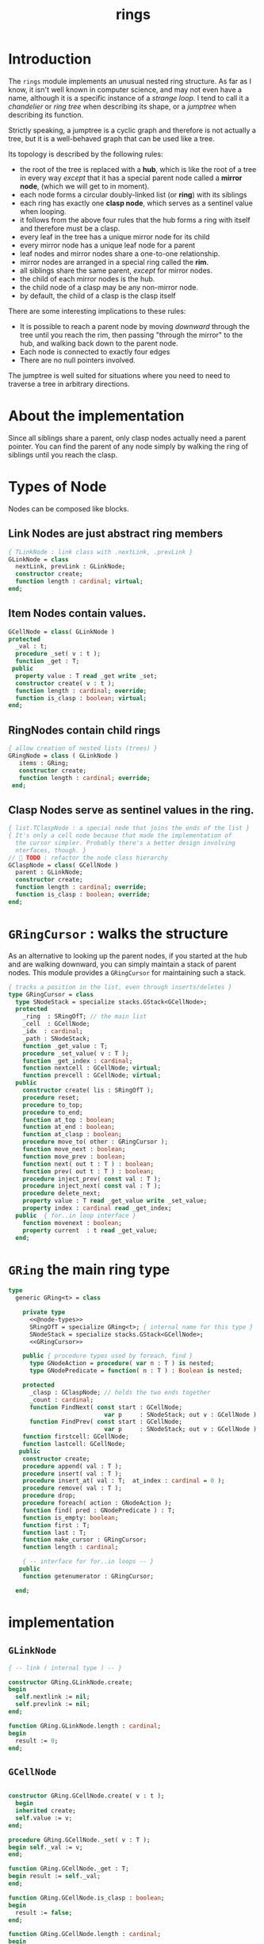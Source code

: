 #+title: rings

* Introduction

The =rings= module implements an unusual nested ring structure. As far as I know, it isn't well known in computer science, and may not even have a name, although it is a specific instance of a /strange loop/. I tend to call it a /chandelier/ or /ring tree/ when describing its shape, or a /jumptree/ when describing its function.

Strictly speaking, a jumptree is a cyclic graph and therefore is not actually a tree, but it is a well-behaved graph that can be used like a tree.

Its topology is described by the following rules:

  - the root of the tree is replaced with a *hub*, which is like the root of a tree in every way /except/ that it has a special parent node called a *mirror node*, (which we will get to in  moment).
  - each node forms a circular doubly-linked list (or *ring*) with its siblings
  - each ring has exactly one *clasp node*, which serves as a sentinel value when looping.
  - it follows from the above four rules that the hub forms a ring with itself and therefore must be a clasp.
  - every leaf in the tree has a unique mirror node for its child
  - every mirror node has a unique leaf node for a parent
  - leaf nodes and mirror nodes share a one-to-one relationship.
  - mirror nodes are arranged in a special ring called the *rim*.
  - all siblings share the same parent, /except/ for mirror nodes.
  - the child of each mirror nodes is the hub.
  - the child node of a clasp may be any non-mirror node.
  - by default, the child of a clasp is the clasp itself

There are some interesting implications to these rules:

  - It is possible to reach a parent node by moving /downward/ through the tree until you reach the rim, then passing "through the mirror" to the hub, and walking back down to the parent node.
  - Each node is connected to exactly four edges
  - There are no null pointers involved.

The jumptree is well suited for situations where you need to need to traverse a tree in arbitrary directions.

* About the implementation

Since all siblings share a parent, only clasp nodes actually need a parent pointer. You can find the parent of any node simply by walking the ring of siblings until you reach the clasp.

* Types of Node

Nodes can be composed like blocks.

** Link Nodes are just abstract ring members
#+name: @node-types
#+begin_src pascal
  { TLinkNode : link class with .nextLink, .prevLink }
  GLinkNode = class
    nextLink, prevLink : GLinkNode;
    constructor create;
    function length : cardinal; virtual;
  end;
#+end_src

** Item Nodes contain values.
#+name: @node-types
#+begin_src pascal
  GCellNode = class( GLinkNode )
  protected
    _val : t;
    procedure _set( v : t );
    function _get : T;
   public
    property value : T read _get write _set;
    constructor create( v : t );
    function length : cardinal; override;
    function is_clasp : boolean; virtual;
  end;
#+end_src

** RingNodes contain child rings
#+name: @node-types
#+begin_src pascal
  { allow creation of nested lists (trees) }
  GRingNode = class ( GLinkNode )
     items : GRing;
     constructor create;
     function length : cardinal; override;
   end;
#+end_src

** Clasp Nodes serve as sentinel values in the ring.
#+name: @node-types
#+begin_src pascal
  { list.TClaspNode : a special node that joins the ends of the list }
  { It's only a cell node because that made the implementation of 
    the cursor simpler. Probably there's a better design involving
    nterfaces, though. }
  //  TODO : refactor the node class hierarchy
  GClaspNode = class( GCellNode )
    parent : GLinkNode;
    constructor create;
    function length : cardinal; override;
    function is_clasp : boolean; override;
  end;
#+end_src

* =GRingCursor= : walks the structure

As an alternative to looking up the parent nodes, if you started at the hub and are walking downward, you can simply maintain a stack of parent nodes. This module provides a =GRingCursor= for maintaining such a stack.

#+name: GRingCursor
#+begin_src pascal
  { tracks a position in the list, even through inserts/deletes }
  type GRingCursor = class
    type SNodeStack = specialize stacks.GStack<GCellNode>;
    protected
      _ring  : SRingOfT; // the main list
      _cell  : GCellNode;
      _idx  : cardinal;
      _path : SNodeStack;
      function _get_value : T;
      procedure _set_value( v : T );
      function _get_index : cardinal;
      function nextcell : GCellNode; virtual;
      function prevcell : GCellNode; virtual;
    public
      constructor create( lis : SRingOfT );
      procedure reset;
      procedure to_top;
      procedure to_end;
      function at_top : boolean;
      function at_end : boolean;
      function at_clasp : boolean;
      procedure move_to( other : GRingCursor );
      function move_next : boolean;
      function move_prev : boolean;
      function next( out t : T ) : boolean;
      function prev( out t : T ) : boolean;
      procedure inject_prev( const val : T );
      procedure inject_next( const val : T );
      procedure delete_next;
      property value : T read _get_value write _set_value;
      property index : cardinal read _get_index;
    public  { for..in loop interface }
      function movenext : boolean;
      property current  : t read _get_value;
    end;
#+end_src

* =GRing= the main ring type
#+name: GRing
#+begin_src pascal
  type
    generic GRing<t> = class

      private type 
        <<@node-types>>
        SRingOfT = specialize GRing<t>; { internal name for this type }
        SNodeStack = specialize stacks.GStack<GCellNode>;
        <<GRingCursor>>
    
      public { procedure types used by foreach, find }
        type GNodeAction = procedure( var n : T ) is nested;
        type GNodePredicate = function( n : T ) : Boolean is nested;
    
      protected
        _clasp : GClaspNode; // holds the two ends together
        _count : cardinal;
        function FindNext( const start : GCellNode; 
                             var p     : SNodeStack; out v : GCellNode ) : boolean;
        function FindPrev( const start : GCellNode; 
                             var p     : SNodeStack; out v : GCellNode ) : boolean;
      function firstcell: GCellNode;
      function lastcell: GCellNode;
     public
      constructor create;
      procedure append( val : T );
      procedure insert( val : T );
      procedure insert_at( val : T;  at_index : cardinal = 0 );
      procedure remove( val : T );
      procedure drop;
      procedure foreach( action : GNodeAction );
      function find( pred : GNodePredicate ) : T;
      function is_empty: boolean;
      function first : T;
      function last : T;
      function make_cursor : GRingCursor;
      function length : cardinal;
  
      { -- interface for for..in loops -- }
     public
      function getenumerator : GRingCursor;

    end;
#+end_src


* implementation
** =GLinkNode=
#+name: methods
#+begin_src pascal
    { -- link ( internal type ) -- }

    constructor GRing.GLinkNode.create;
    begin
      self.nextlink := nil;
      self.prevlink := nil;
    end;
  
    function GRing.GLinkNode.length : cardinal;
    begin
      result := 0;
    end;
#+end_src

** =GCellNode=
#+name: methods
#+begin_src pascal
    
  constructor GRing.GCellNode.create( v : t );
    begin
    inherited create;
    self.value := v;
  end;
    
  procedure GRing.GCellNode._set( v : T );
  begin self._val := v;
  end;
    
  function GRing.GCellNode._get : T;
  begin result := self._val;
  end;
    
  function GRing.GCellNode.is_clasp : boolean;
  begin
    result := false;
  end;
    
  function GRing.GCellNode.length : cardinal;
  begin
    result := 1;
  end;
  
#+end_src

** =GClaspNode=
#+name: methods
#+begin_src pascal
  constructor GRing.GClaspNode.create;
    begin
      self.nextlink := self;
      self.prevlink := self;
    end;
  
  function GRing.GClaspNode.is_clasp : boolean;
    begin
      result := true;
    end;
  
  function GRing.GClaspNode.length : cardinal;
    begin
      result := 0;
    end;
  
#+end_src

** =GRingNode=
#+name: methods
#+begin_src pascal
  constructor GRing.GRingNode.create;
    begin
      inherited create;
      items := SRingOfT.create;
    end;
  
  function GRing.GRingNode.length : cardinal;
    begin
      result := items.length;
    end;
#+end_src

** =GRingCursor=
#+name: methods
#+begin_src pascal
    { -- list cursor ( internal type ) -- }
  
  constructor GRing.GRingCursor.Create( lis : SRingOfT );
    begin
      _ring := lis;
      //  todo: use a dynamically resizable stack
      _path := SNodeStack.Create( kMaxDepth );
      self.reset;
    end;
  
  procedure GRing.GRingCursor.reset;
    begin
      _cell := _ring._clasp;
      _idx := 0;
    end;

#+end_src

*** nextCell and prevCell navigate the tree.

The default implementation does a depth-first walk.
#+name: methods
#+begin_src pascal
  function GRing.GRingCursor.nextCell : GCellNode;
    begin
      _ring.FindNext( _cell, _path, result )
    end;
  
  function GRing.GRingCursor.prevCell : GCellNode;
    begin
      _ring.FindPrev( _cell, _path, result )
    end;

  function GRing.GRingCursor.move_next : boolean;
    begin
      if _ring.is_empty then result := false
      else begin
        _cell := self.nextcell;
        inc( _idx );
        result := ( _cell <> _ring._clasp );
      end
    end;
  
  function GRing.GRingCursor.next( out t : t ) : boolean;
    begin
      result := self.move_next;
      if result then t := _cell.value;
    end;
  
  { this is only here to allow 'for..in' loops }
  function GRing.GRingCursor.movenext : boolean; inline;
    begin result := self.move_next
    end;

  function GRing.GRingCursor.move_prev : boolean;
    begin
      if _ring.is_empty then result := false
      else begin
        _cell := self.prevcell;
        if _idx = 0 then _idx := _ring.length else dec( _idx );
        result := ( _cell <> _ring._clasp );
      end
    end; { GRing.cursor.move_prev }
  
  function GRing.GRingCursor.prev( out t : t ) : boolean;
    begin
      result := self.move_prev;
      if result then t := _cell.value;
    end; { GRing.cursor.prev }
  
#+end_src

*** jump to top (hub)
#+name: methods
#+begin_src pascal
  procedure GRing.GRingCursor.to_top;
    begin
      if _ring.is_empty then raise Exception.create('no top item to go to')
      else begin
        self.reset;
        self.move_next
      end
    end;
  
    procedure GRing.GRingCursor.to_end;
    begin
      if _ring.is_empty then raise Exception.create('no end item to go to')
      else begin
        self.reset;
        self.move_prev
      end
    end;
  
    function GRing.GRingCursor.at_top : boolean;
    begin
      result := (self.prevcell = _ring._clasp) and not _ring.is_empty;
    end;
  
    function GRing.GRingCursor.at_end : boolean;
    begin
      result := (self.nextcell = _ring._clasp) and not _ring.is_empty;
    end;
  
    function GRing.GRingCursor.at_clasp : boolean;
    begin
      result := (self._cell = _ring._clasp);
    end;
  
    procedure GRing.GRingCursor.move_to( other : GRingCursor );
    begin
      _cell := other._cell;
      _idx := other._idx;
      _ring := other._ring;
    end;
#+end_src

*** values 

Values are stored in cell nodes.

#+name: methods
#+begin_src pascal
    function GRing.GRingCursor._get_value : t;
    begin
      if _cell = _ring._clasp then
        raise Exception.create(
                'can''t get value at the clasp. move the cursor.' )
      else result := _cell.value
    end;
  
    procedure GRing.GRingCursor._set_value( v : t );
    begin
      if _cell = _ring._clasp then
        raise Exception.create(
                'can''t set value at the clasp. move the cursor.' )
      else _cell.value := v
    end;
  
    function GRing.GRingCursor._get_index : cardinal;
    begin
      result := _idx;
    end;
#+end_src

*** Injecting new nodes into the tree.
#+name: methods
#+begin_src pascal
    procedure GRing.GRingCursor.inject_prev( const val : T );
      var ln : GLinkNode;
    begin
      inc( self._ring._count );
      inc( self._idx );
      ln := GCellNode.Create( val );
      ln.nextlink := self._cell;
      ln.prevlink := self._cell.prevlink;
      self._cell.prevlink.nextlink := ln;
      self._cell.prevlink := ln;
    end; { GRing.cursor.inject_prev }
  
    procedure GRing.GRingCursor.inject_next( const val : T );
      var ln : GLinkNode;
    begin
      // we don't increase the index here because we're injecting *after*
      inc( self._ring._count );
      ln := GCellNode.Create( val );
      ln.prevlink := self._cell;
      ln.nextlink := self._cell.nextlink;
      self._cell.nextlink.prevlink := ln;
      self._cell.nextlink := ln;
    end; { GRing.cursor.inject_next }
#+end_src

*** Deleting old nodes
#+name: methods
#+begin_src pascal
    //  this is probably leaking memory. how to deal with pointers?
    procedure GRing.GRingCursor.delete_next;
      var temp : GLinkNode;
    begin
      temp := self._cell.nextlink;
      if temp <> self._ring._clasp then
      begin
        self._cell.nextlink := temp.nextlink;
        self._cell.nextlink.prevlink := self._cell;
        temp.nextlink := nil;
        temp.prevlink := nil;
        // todo: temp.free
      end
    end;

#+end_src
** =GRing=
#+name: methods
#+begin_src pascal
  
  constructor GRing.create;
    begin
      _clasp := GClaspNode.Create;
      _count := 0;
    end;

  function GRing.make_cursor : GRingCursor;
    begin
      result := GRingCursor.Create( self )
    end;
  
  { this allows 'for .. in' in the fpc / delphi compilers }
  function GRing.getenumerator: GRingCursor;
    begin
      result := self.make_cursor
    end;

#+end_src

** length, find, foreach
#+name: methods
#+begin_src pascal

  function GRing.length : cardinal;
    var ln : GLinkNode;
    begin
      result := 0;
      ln := _clasp;
      repeat
        inc( result, ln.length );
        ln := ln.nextlink;
      until ln = _clasp;
    end;
  
  
  function GRing.find( pred : GNodePredicate ) : t;
    var cur : GRingCursor; found : boolean = false;
    begin
      cur := self.make_cursor;
      cur.to_top;
      repeat
        found := pred( cur.value )
      until found or not cur.move_next;
      if found then result := cur.value
    end; { find }

  procedure GRing.foreach( action : GNodeAction );
    var item : T;
    begin
      for item in self do action( item );
    end;

#+end_src

** insert / append
#+name: methods
#+begin_src pascal
    { insert : add to the start of the list, right after the clasp }
    procedure GRing.insert( val : T );
      var ln : GCellNode;
    begin
      inc(_count);
      ln := GCellNode.Create( val );
      ln.prevlink := _clasp;
      ln.nextlink := _clasp.nextlink;
      _clasp.nextlink.prevlink := ln;
      _clasp.nextlink := ln;
    end; { insert }
  
    procedure GRing.insert_at( val : T; at_index : cardinal );
      var cur : GRingCursor;
    begin
      cur := self.make_cursor;
      if at_index >= length then cur.to_end
      else while cur.index < at_index do cur.move_next;
      cur.inject_next( val );
    end; { insert_at }
  
    { append : add to the end of the list, right before the clasp }
    procedure GRing.append( val : T );
      var ln : GLinkNode;
    begin
      inc(_count);
      ln := GCellNode.Create( val );
      ln.nextlink := _clasp;
      ln.prevlink := _clasp.prevlink;
      _clasp.prevlink.nextlink := ln;
      _clasp.prevlink := ln;
    end; { append }
#+end_src


*** removing nodes
#+name: methods
#+begin_src pascal
  procedure GRing.remove( val : T );
    var c : GRingCursor; found : boolean = false;
    begin
      if not self.is_empty then pass
      else begin
        c := self.make_cursor;
        repeat
          c.move_next;
          found := c.value = val;
        until found or c.at_end;
        if found then begin
          c.move_prev;
          c.delete_next
        end
      end
    end; { remove }
  
  procedure GRing.drop;
      var temp : GLinkNode;
    begin
      if is_empty then raise Exception.create('attempted to drop from empty list')
      else begin
        temp := _clasp.prevlink;
        _clasp.prevlink := _clasp.prevlink.prevlink;
        temp.prevlink := nil;
        temp.nextlink := nil;
        temp.free;
      end
    end;
    
  function GRing.is_empty : boolean;
    begin result := _count = 0
    end;
  
  function GRing.FindNext( const start : GCellNode; var p : SNodeStack;
                           out v : GCellNode ) : boolean;
    var ln : GLinkNode;
    begin
      result := false;
      ln := start;
      repeat
        ln := ln.nextlink;
        if ( ln is GCellNode ) then with ln as GCellNode do begin
          p.push( ln as GRingNode );
          if items.length = 0 then ln := ln.nextlink
          else ln := items._clasp
        end
        else if ln is GClaspNode then begin
          if p.count > 0 then ln := p.pop
          else ln := _clasp
        end
        else if ln is GCellNode then begin
          result := true;
          v := ln as GCellNode;
        end
      until result or ( ln = _clasp );
      v := ln as GCellNode;
    end;
  
  { should be exactly the same as above but s/next/prev/g }
  function GRing.FindPrev(
      const start : GCellNode; var p : SNodeStack; out v : GCellNode ) : boolean;
      var ln : GLinkNode;
    begin
      result := false;
      ln := start;
      repeat
        ln := ln.prevlink;
        if ( ln is GRingNode ) then with (ln as GRingNode) do begin
          p.push( ln as GRingNode );
          if ( items.length = 0 ) then ln := ln.prevlink
          else result := items.FindPrev(items._clasp, p, v )
        end
        else if ln is GClaspNode then begin
          if p.count > 0 then ln := p.pop
          else ln := _clasp
        end
        else if ln is GCellNode then begin
          result := true;
          v := ln as GCellNode;
        end
      until result or ( ln = _clasp );
      v := ln as GCellNode;
    end;
  
  function GRing.FirstCell : GCellNode;
    var p : SNodeStack;
    begin
      p := SNodeStack.Create( kMaxDepth );
      if self.is_empty then
        raise Exception.create('empty list has no first member.')
      else if not FindNext( _clasp, p, result ) then
        raise Exception.create('nested empty list has no first member.')
    end;
  
  function GRing.First: t;
    begin
      result := self.FirstCell.value;
    end;
  
  function GRing.LastCell : GCellNode;
    var p : SNodeStack;
    begin
      p := SNodeStack.Create( kMaxDepth );
      if is_empty then
        raise Exception.create('empty list has no last member.')
      else if not FindPrev( _clasp, p, result ) then
        raise Exception.create('nested empty list has no last member.')
    end;
  
  function GRing.last: T;
    begin
      result := self.lastcell.value;
    end; { last }
#+end_src


* OUTPUT =rings.pas=
#+begin_src pascal :tangle "../code/rings.pas" :noweb tangle
  {$mode objfpc}{$i xpc.inc}
  unit rings;
  interface uses xpc, sysutils, stacks;
  
    const kMaxDepth = 16;
    <<GLinkNode>>
    <<GCellNode>>
    <<GClaspNode>>
    <<GRingNode>>
    <<GRing>>
  
  implementation
    <<methods>>
  initialization
  end.
#+end_src
